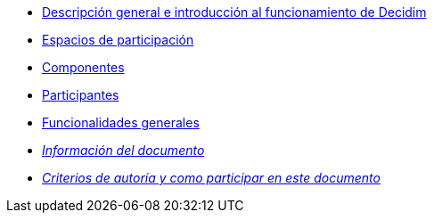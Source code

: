 // Add to the following lists cross references to all the pages you want to see
// listed in the navigation menu for this document.
* xref:general-description.adoc[Descripción general e introducción al funcionamiento de Decidim]
* xref:participatory-spaces.adoc[Espacios de participación]
* xref:components.adoc[Componentes]
* xref:participants.adoc[Participantes]
* xref:general-features.adoc[Funcionalidades generales]
* xref:doc-info.adoc[_Información del documento_]
* xref:contributing.adoc[_Criterios de autoría y como participar en este documento_]
